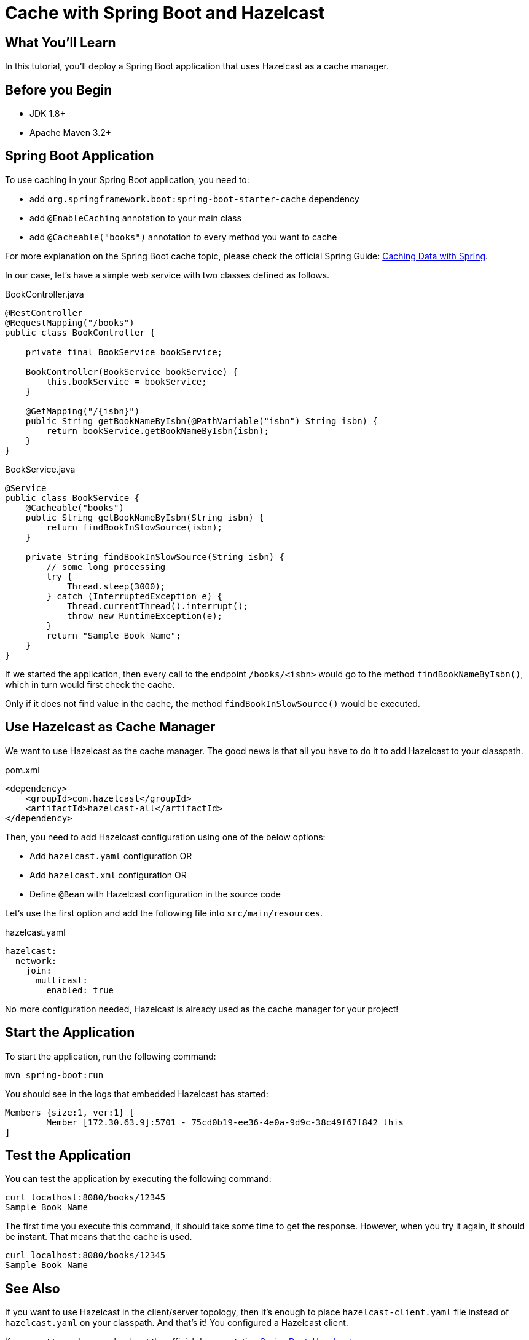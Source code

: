 = Cache with Spring Boot and Hazelcast
:templates-url: templates:ROOT:page$/
:page-layout: tutorial
:page-product: imdg
:page-categories: Caching, Spring Boot
:page-lang: java
:page-edition: 
:page-est-time: 5 mins
:framework: Spring Boot
:description: In this tutorial, you'll deploy a Spring Boot application that uses Hazelcast as a cache manager.

== What You’ll Learn

{description}

== Before you Begin

- JDK 1.8+
- Apache Maven 3.2+

== Spring Boot Application

To use caching in your Spring Boot application, you need to:

- add `org.springframework.boot:spring-boot-starter-cache` dependency
- add `@EnableCaching` annotation to your main class
- add `@Cacheable("books")` annotation to every method you want to cache

For more explanation on the Spring Boot cache topic, please check the official Spring Guide: https://spring.io/guides/gs/caching/[Caching Data with Spring].

In our case, let's have a simple web service with two classes defined as follows.

.BookController.java
[source,java]
----
@RestController
@RequestMapping("/books")
public class BookController {

    private final BookService bookService;

    BookController(BookService bookService) {
        this.bookService = bookService;
    }

    @GetMapping("/{isbn}")
    public String getBookNameByIsbn(@PathVariable("isbn") String isbn) {
        return bookService.getBookNameByIsbn(isbn);
    }
}
----

.BookService.java
[source,java]
----
@Service
public class BookService {
    @Cacheable("books")
    public String getBookNameByIsbn(String isbn) {
        return findBookInSlowSource(isbn);
    }

    private String findBookInSlowSource(String isbn) {
        // some long processing
        try {
            Thread.sleep(3000);
        } catch (InterruptedException e) {
            Thread.currentThread().interrupt();
            throw new RuntimeException(e);
        }
        return "Sample Book Name";
    }
}
----

If we started the application, then every call to the endpoint `/books/<isbn>` would go to the method `findBookNameByIsbn()`, which in turn would first check the cache.

Only if it does not find value in the cache, the method `findBookInSlowSource()` would be executed.

== Use Hazelcast as Cache Manager

We want to use Hazelcast as the cache manager. The good news is that all you have to do it to add Hazelcast to your classpath.

.pom.xml
----
<dependency>
    <groupId>com.hazelcast</groupId>
    <artifactId>hazelcast-all</artifactId>
</dependency>
----

Then, you need to add Hazelcast configuration using one of the below options:

- Add `hazelcast.yaml` configuration OR
- Add `hazelcast.xml` configuration OR
- Define `@Bean` with Hazelcast configuration in the source code

Let’s use the first option and add the following file into `src/main/resources`.

.hazelcast.yaml
[source,yaml]
----
hazelcast:
  network:
    join:
      multicast:
        enabled: true
----

No more configuration needed, Hazelcast is already used as the cache manager for your project!

== Start the Application

To start the application, run the following command:

----
mvn spring-boot:run
----

You should see in the logs that embedded Hazelcast has started:

----
Members {size:1, ver:1} [
        Member [172.30.63.9]:5701 - 75cd0b19-ee36-4e0a-9d9c-38c49f67f842 this
]
----

== Test the Application

You can test the application by executing the following command:

----
curl localhost:8080/books/12345
Sample Book Name
----

The first time you execute this command, it should take some time to get the response. However, when you try it again, it should be instant. That means that the cache is used.

----
curl localhost:8080/books/12345
Sample Book Name
----

== See Also

If you want to use Hazelcast in the client/server topology, then it's enough to place `hazelcast-client.yaml` file instead of `hazelcast.yaml` on your classpath. And that's it! You configured a Hazelcast client.

If you want to read more, check out the official documentation https://docs.spring.io/spring-boot/docs/current/reference/html/spring-boot-features.html#boot-features-hazelcast[Spring Boot: Hazelcast].
